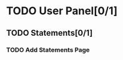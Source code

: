* TODO User Panel[0/1]
** TODO Statements[0/1]
*** TODO Add Statements Page
    SCHEDULED: <2020-01-21 Sal>
    :LOGBOOK:
    CLOCK: [2020-01-21 Sal 18:32]--[2020-01-21 Sal 18:53] =>  0:21
    CLOCK: [2020-01-21 Sal 18:02]--[2020-01-21 Sal 18:27] =>  0:25
    :END:
